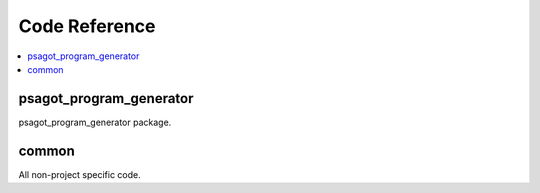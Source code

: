 Code Reference
==============

.. contents::
    :local:
    :backlinks: none


psagot_program_generator
------------------------
psagot_program_generator package.

.. autosummary::
   :toctree: _autosummary
   :template: custom-module-template.rst
   :recursive:

   psagot_program_generator


common
------
All non-project specific code.

.. autosummary::
   :toctree: _autosummary
   :template: custom-module-template.rst
   :recursive:

   common
